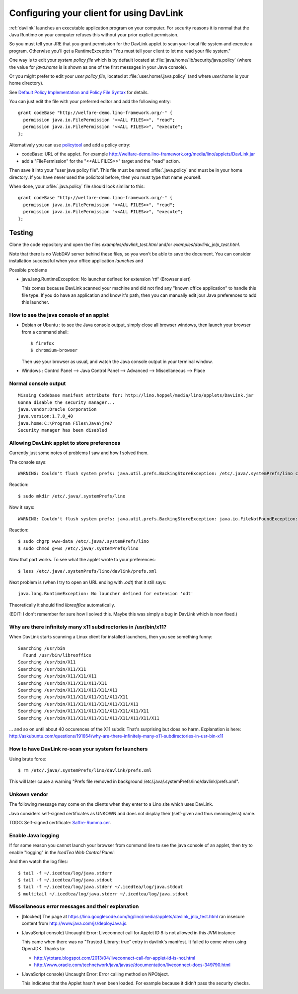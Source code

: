 .. _davlink.client:

=========================================
Configuring your client for using DavLink
=========================================

:ref:`davlink` launches an executable application program on your 
computer. For security reasons it is normal that the Java Runtime on 
your computer refuses this without your prior explicit permission.

So you must tell your JRE that you grant permission for the DavLink
applet to scan your local file system and execute a program.
Otherwise you'll get a RuntimeException "You must tell your client to
let me read your file system."


One way is to edit your *system policy file*
which is by default located at :file:`java.home/lib/security/java.policy`
(where the value for `java.home` is 
is shown as one of the first messages in your Java console).

Or you might prefer to edit your *user policy file*, located at
:file:`user.home/.java.policy` (and where `user.home` is your home
directory).

See `Default Policy Implementation and Policy File Syntax
<http://docs.oracle.com/javase/7/docs/technotes/guides/security/PolicyFiles.html>`_
for details.

You can just edit the file with your preferred 
editor and add the following entry::

    grant codeBase "http://welfare-demo.lino-framework.org/-" {
      permission java.io.FilePermission "<<ALL FILES>>", "read";
      permission java.io.FilePermission "<<ALL FILES>>", "execute";
    };
    

Alternativaly you can use `policytool
<http://docs.oracle.com/javase/tutorial/security/tour1/wstep1.html>`_
and add a policy entry:

- codeBase: URL of the applet. 
  For example
  http://welfare-demo.lino-framework.org/media/lino/applets/DavLink.jar
  
- add a "FilePermission" for the "<<ALL FILES>>" target and 
  the "read" action.
  
Then save it into your "user java policy file".
This file must be named :xfile:`.java.policy` and must be in your 
home directory.
If you have never used the policitool before, then you must
type that name yourself.

When done, your :xfile:`.java.policy` file should look similar to this::

    grant codeBase "http://welfare-demo.lino-framework.org/-" {
      permission java.io.FilePermission "<<ALL FILES>>", "read";
      permission java.io.FilePermission "<<ALL FILES>>", "execute";
    };







Testing
=======

Clone the code repository and 
open the files `examples/davlink_test.html`
and/or `examples/davlink_jnlp_test.html`.

Note that there is no WebDAV server behind these files, so you won't 
be able to save the document. You can consider installation successful 
when your office application *launches* and 

Possible problems

- java.lang.RuntimeException: No launcher defined for extension 'rtf'  (Browser alert) 
  
  This comes because DavLink scanned your machine and did not find 
  any "known office application" to handle this file type.
  If you do have an application and know it's path, then 
  you can manually edit jour Java preferences to add this launcher.
  

How to see the java console of an applet
----------------------------------------

- Debian or Ubuntu : 
  to see the Java console output, simply close all browser windows, then 
  launch your browser from a command shell::

      $ firefox
      $ chromium-browser
      
  Then use your browser as usual, and watch the Java console output in 
  your terminal window.
  
- Windows : Control Panel --> Java Control Panel --> Advanced -->  Miscellaneous --> Place 


Normal console output
--------------------- 

::

    Missing Codebase manifest attribute for: http://lino.hoppel/media/lino/applets/DavLink.jar
    Gonna disable the security manager...
    java.vendor:Oracle Corporation
    java.version:1.7.0_40
    java.home:C:\Program Files\Java\jre7
    Security manager has been disabled 




Allowing DavLink applet to store preferences
--------------------------------------------

Currently just some notes of problems I saw and how I solved them.

The console says::

    WARNING: Couldn't flush system prefs: java.util.prefs.BackingStoreException: /etc/.java/.systemPrefs/lino create failed.
    
Reaction::    

    $ sudo mkdir /etc/.java/.systemPrefs/lino
    
Now it says::    

    WARNING: Couldn't flush system prefs: java.util.prefs.BackingStoreException: java.io.FileNotFoundException: /etc/.java/.systemPrefs/lino/prefs.tmp (Permission denied)
    
Reaction::    

    $ sudo chgrp www-data /etc/.java/.systemPrefs/lino
    $ sudo chmod g+ws /etc/.java/.systemPrefs/lino

Now that part works.    
To see what the applet wrote to your preferences::

    $ less /etc/.java/.systemPrefs/lino/davlink/prefs.xml 

Next problem is (when I try to open an URL ending with `.odt`) 
that it still says::

  java.lang.RuntimeException: No launcher defined for extension 'odt'
  
Theoretically it should find `libreoffice` automatically.

(EDIT: I don't remember for sure how I solved this. 
Maybe this was simply a bug in DavLink which is now fixed.)


Why are there infinitely many x11 subdirectories in /usr/bin/x11?
-----------------------------------------------------------------

When DavLink starts scanning a Linux client for installed launchers, 
then you see something funny::

    Searching /usr/bin
      Found /usr/bin/libreoffice
    Searching /usr/bin/X11
    Searching /usr/bin/X11/X11
    Searching /usr/bin/X11/X11/X11
    Searching /usr/bin/X11/X11/X11/X11
    Searching /usr/bin/X11/X11/X11/X11/X11
    Searching /usr/bin/X11/X11/X11/X11/X11/X11
    Searching /usr/bin/X11/X11/X11/X11/X11/X11/X11
    Searching /usr/bin/X11/X11/X11/X11/X11/X11/X11/X11
    Searching /usr/bin/X11/X11/X11/X11/X11/X11/X11/X11/X11

... and so on until about 40 occurences of the X11 subdir. 
That's surprising but does no harm. 
Explanation is here:
http://askubuntu.com/questions/191654/why-are-there-infinitely-many-x11-subdirectories-in-usr-bin-x11


How to have DavLink re-scan your system for launchers
-----------------------------------------------------

Using brute force::

  $ rm /etc/.java/.systemPrefs/lino/davlink/prefs.xml

This will later cause a warning "Prefs file removed in background 
/etc/.java/.systemPrefs/lino/davlink/prefs.xml". 


Unkown vendor
-------------

The following message may come on the clients when they enter 
to a Lino site which uses DavLink.

Java considers self-signed certificates as UNKOWN and does 
not display their (self-given and thus meaningless) name.
  
.. image:: not_verified.jpg
  :scale: 80
  
TODO:
Self-signed certificate: 
`Saffre-Rumma.cer <http://lino.googlecode.com/hg/docs/davlink/Saffre-Rumma.cer>`__.


Enable Java logging
-------------------

If for some reason you cannot launch your browser from command line 
to see the java console of an applet, 
then try to enable "logging" in the `IcedTea Web Control 
Panel`:

.. image:: icedtea_enable_logging.png
  :scale: 80
  
And then watch the log files::

  $ tail -f ~/.icedtea/log/java.stderr 
  $ tail -f ~/.icedtea/log/java.stdout
  $ tail -f ~/.icedtea/log/java.stderr ~/.icedtea/log/java.stdout
  $ multitail ~/.icedtea/log/java.stderr ~/.icedtea/log/java.stdout



Miscellaneous error messages and their explanation
--------------------------------------------------


- [blocked] The page at https://lino.googlecode.com/hg/lino/media/applets/davlink_jnlp_test.html 
  ran insecure content from http://www.java.com/js/deployJava.js.


- (JavaScript console) Uncaught Error: Liveconnect call for Applet ID 8 is not allowed in this JVM instance

  This came when there was no "Trusted-Library: true"  entry in davlink's manifest.
  It failed to come when using OpenJDK.
  Thanks to:
  
  - http://ytotare.blogspot.com/2013/04/liveconnect-call-for-applet-id-is-not.html
  - http://www.oracle.com/technetwork/java/javase/documentation/liveconnect-docs-349790.html

- (JavaScript console) Uncaught Error: Error calling method on NPObject. 
  
  This indicates that the Applet hasn't even been loaded. 
  For example because it didn't pass the security checks.
